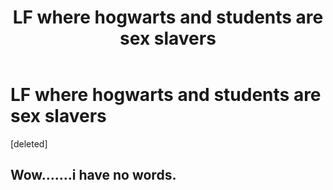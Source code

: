 #+TITLE: LF where hogwarts and students are sex slavers

* LF where hogwarts and students are sex slavers
:PROPERTIES:
:Score: 0
:DateUnix: 1597585369.0
:DateShort: 2020-Aug-16
:FlairText: Request
:END:
[deleted]


** Wow.......i have no words.
:PROPERTIES:
:Author: Adeptus_idioticus
:Score: 1
:DateUnix: 1597586670.0
:DateShort: 2020-Aug-16
:END:
